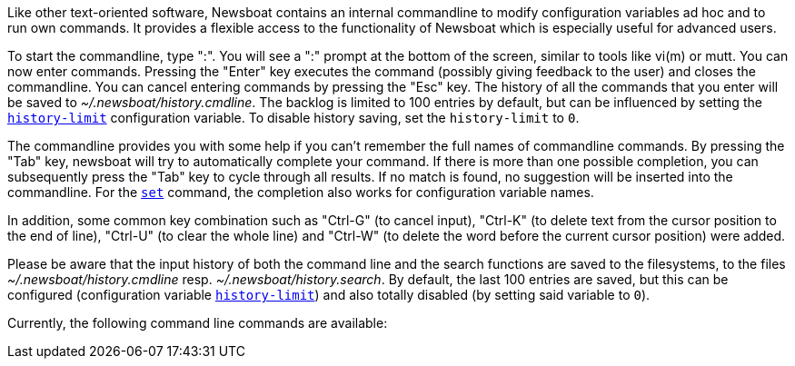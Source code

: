 Like other text-oriented software, Newsboat contains an internal commandline to
modify configuration variables ad hoc and to run own commands. It provides a flexible
access to the functionality of Newsboat which is especially useful for
advanced users.

To start the commandline, type ":". You will see a ":" prompt at the bottom of
the screen, similar to tools like vi(m) or mutt. You can now enter commands.
Pressing the "Enter" key executes the command (possibly giving feedback to the
user) and closes the commandline. You can cancel entering commands by pressing
the "Esc" key. The history of all the commands that you enter will be saved to
_~/.newsboat/history.cmdline_. The backlog is limited to 100 entries by default,
but can be influenced by setting the <<history-limit,`history-limit`>> configuration variable.
To disable history saving, set the `history-limit` to `0`.

The commandline provides you with some help if you can't remember the full
names of commandline commands. By pressing the "Tab" key, newsboat will try to
automatically complete your command. If there is more than one possible
completion, you can subsequently press the "Tab" key to cycle through all
results. If no match is found, no suggestion will be inserted into the
commandline. For the <<cmd-set,`set`>> command, the completion also works for configuration
variable names.

In addition, some common key combination such as "Ctrl-G" (to cancel input),
"Ctrl-K" (to delete text from the cursor position to the end of line), "Ctrl-U" (to
clear the whole line) and "Ctrl-W" (to delete the word before the current cursor
position) were added.

Please be aware that the input history of both the command line and the search
functions are saved to the filesystems, to the files
_~/.newsboat/history.cmdline_ resp. _~/.newsboat/history.search_. By default,
the last 100 entries are saved, but this can be configured (configuration
variable <<history-limit,`history-limit`>>) and also totally disabled (by setting said variable to
`0`).

Currently, the following command line commands are available:

